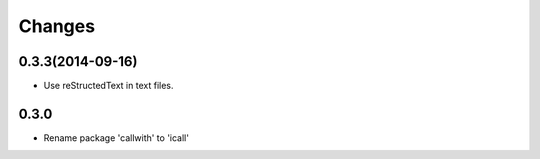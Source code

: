 Changes
=======

0.3.3(2014-09-16)
-----------------

- Use reStructedText in text files. 

0.3.0
-----

- Rename package 'callwith' to 'icall'
